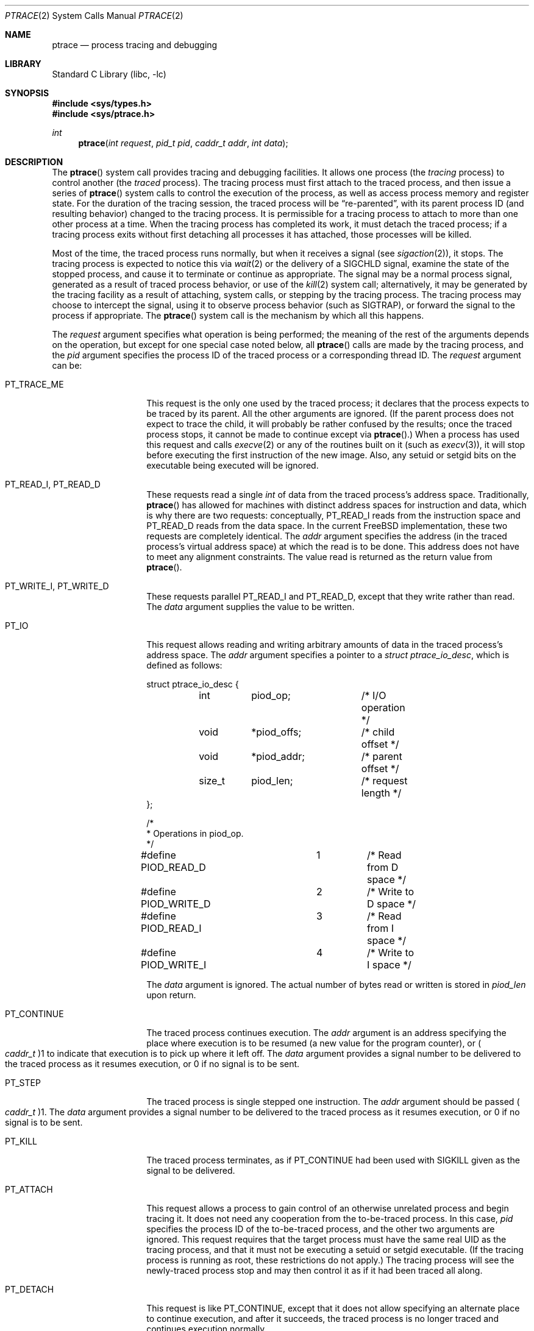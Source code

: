 .\" $FreeBSD: src/lib/libc/sys/ptrace.2,v 1.42.2.1.2.1 2009/10/25 01:10:29 kensmith Exp $
.\"	$NetBSD: ptrace.2,v 1.2 1995/02/27 12:35:37 cgd Exp $
.\"
.\" This file is in the public domain.
.Dd March 27, 2009
.Dt PTRACE 2
.Os
.Sh NAME
.Nm ptrace
.Nd process tracing and debugging
.Sh LIBRARY
.Lb libc
.Sh SYNOPSIS
.In sys/types.h
.In sys/ptrace.h
.Ft int
.Fn ptrace "int request" "pid_t pid" "caddr_t addr" "int data"
.Sh DESCRIPTION
The
.Fn ptrace
system call
provides tracing and debugging facilities.
It allows one process
(the
.Em tracing
process)
to control another
(the
.Em traced
process).
The tracing process must first attach to the traced process, and then
issue a series of
.Fn ptrace
system calls to control the execution of the process, as well as access
process memory and register state.
For the duration of the tracing session, the traced process will be
.Dq re-parented ,
with its parent process ID (and resulting behavior)
changed to the tracing process.
It is permissible for a tracing process to attach to more than one
other process at a time.
When the tracing process has completed its work, it must detach the
traced process; if a tracing process exits without first detaching all
processes it has attached, those processes will be killed.
.Pp
Most of the time, the traced process runs normally, but when it
receives a signal
(see
.Xr sigaction 2 ) ,
it stops.
The tracing process is expected to notice this via
.Xr wait 2
or the delivery of a
.Dv SIGCHLD
signal, examine the state of the stopped process, and cause it to
terminate or continue as appropriate.
The signal may be a normal process signal, generated as a result of
traced process behavior, or use of the
.Xr kill 2
system call; alternatively, it may be generated by the tracing facility
as a result of attaching, system calls, or stepping by the tracing
process.
The tracing process may choose to intercept the signal, using it to
observe process behavior (such as
.Dv SIGTRAP ) ,
or forward the signal to the process if appropriate.
The
.Fn ptrace
system call
is the mechanism by which all this happens.
.Pp
The
.Fa request
argument specifies what operation is being performed; the meaning of
the rest of the arguments depends on the operation, but except for one
special case noted below, all
.Fn ptrace
calls are made by the tracing process, and the
.Fa pid
argument specifies the process ID of the traced process
or a corresponding thread ID.
The
.Fa request
argument
can be:
.Bl -tag -width 12n
.It Dv PT_TRACE_ME
This request is the only one used by the traced process; it declares
that the process expects to be traced by its parent.
All the other arguments are ignored.
(If the parent process does not expect to trace the child, it will
probably be rather confused by the results; once the traced process
stops, it cannot be made to continue except via
.Fn ptrace . )
When a process has used this request and calls
.Xr execve 2
or any of the routines built on it
(such as
.Xr execv 3 ) ,
it will stop before executing the first instruction of the new image.
Also, any setuid or setgid bits on the executable being executed will
be ignored.
.It Dv PT_READ_I , Dv PT_READ_D
These requests read a single
.Vt int
of data from the traced process's address space.
Traditionally,
.Fn ptrace
has allowed for machines with distinct address spaces for instruction
and data, which is why there are two requests: conceptually,
.Dv PT_READ_I
reads from the instruction space and
.Dv PT_READ_D
reads from the data space.
In the current
.Fx
implementation, these two requests are completely identical.
The
.Fa addr
argument specifies the address
(in the traced process's virtual address space)
at which the read is to be done.
This address does not have to meet any alignment constraints.
The value read is returned as the return value from
.Fn ptrace .
.It Dv PT_WRITE_I , Dv PT_WRITE_D
These requests parallel
.Dv PT_READ_I
and
.Dv PT_READ_D ,
except that they write rather than read.
The
.Fa data
argument supplies the value to be written.
.It Dv PT_IO
This request allows reading and writing arbitrary amounts of data in
the traced process's address space.
The
.Fa addr
argument specifies a pointer to a
.Vt "struct ptrace_io_desc" ,
which is defined as follows:
.Bd -literal
struct ptrace_io_desc {
	int	piod_op;	/* I/O operation */
	void	*piod_offs;	/* child offset */
	void	*piod_addr;	/* parent offset */
	size_t	piod_len;	/* request length */
};

/*
 * Operations in piod_op.
 */
#define PIOD_READ_D	1	/* Read from D space */
#define PIOD_WRITE_D	2	/* Write to D space */
#define PIOD_READ_I	3	/* Read from I space */
#define PIOD_WRITE_I	4	/* Write to I space */
.Ed
.Pp
The
.Fa data
argument is ignored.
The actual number of bytes read or written is stored in
.Va piod_len
upon return.
.It Dv PT_CONTINUE
The traced process continues execution.
The
.Fa addr
argument
is an address specifying the place where execution is to be resumed
(a new value for the program counter),
or
.Po Vt caddr_t Pc Ns 1
to indicate that execution is to pick up where it left off.
The
.Fa data
argument
provides a signal number to be delivered to the traced process as it
resumes execution, or 0 if no signal is to be sent.
.It Dv PT_STEP
The traced process is single stepped one instruction.
The
.Fa addr
argument
should be passed
.Po Vt caddr_t Pc Ns 1 .
The
.Fa data
argument
provides a signal number to be delivered to the traced process as it
resumes execution, or 0 if no signal is to be sent.
.It Dv PT_KILL
The traced process terminates, as if
.Dv PT_CONTINUE
had been used with
.Dv SIGKILL
given as the signal to be delivered.
.It Dv PT_ATTACH
This request allows a process to gain control of an otherwise
unrelated process and begin tracing it.
It does not need any cooperation from the to-be-traced process.
In
this case,
.Fa pid
specifies the process ID of the to-be-traced process, and the other
two arguments are ignored.
This request requires that the target process must have the same real
UID as the tracing process, and that it must not be executing a setuid
or setgid executable.
(If the tracing process is running as root, these restrictions do not
apply.)
The tracing process will see the newly-traced process stop and may
then control it as if it had been traced all along.
.It Dv PT_DETACH
This request is like PT_CONTINUE, except that it does not allow
specifying an alternate place to continue execution, and after it
succeeds, the traced process is no longer traced and continues
execution normally.
.It Dv PT_GETREGS
This request reads the traced process's machine registers into the
.Do
.Vt "struct reg"
.Dc
(defined in
.In machine/reg.h )
pointed to by
.Fa addr .
.It Dv PT_SETREGS
This request is the converse of
.Dv PT_GETREGS ;
it loads the traced process's machine registers from the
.Do
.Vt "struct reg"
.Dc
(defined in
.In machine/reg.h )
pointed to by
.Fa addr .
.It Dv PT_GETFPREGS
This request reads the traced process's floating-point registers into
the
.Do
.Vt "struct fpreg"
.Dc
(defined in
.In machine/reg.h )
pointed to by
.Fa addr .
.It Dv PT_SETFPREGS
This request is the converse of
.Dv PT_GETFPREGS ;
it loads the traced process's floating-point registers from the
.Do
.Vt "struct fpreg"
.Dc
(defined in
.In machine/reg.h )
pointed to by
.Fa addr .
.It Dv PT_GETDBREGS
This request reads the traced process's debug registers into
the
.Do
.Vt "struct dbreg"
.Dc
(defined in
.In machine/reg.h )
pointed to by
.Fa addr .
.It Dv PT_SETDBREGS
This request is the converse of
.Dv PT_GETDBREGS ;
it loads the traced process's debug registers from the
.Do
.Vt "struct dbreg"
.Dc
(defined in
.In machine/reg.h )
pointed to by
.Fa addr .
.It Dv PT_LWPINFO
This request can be used to obtain information about the kernel thread,
also known as light-weight process, that caused the traced process to stop.
The
.Fa addr
argument specifies a pointer to a
.Vt "struct ptrace_lwpinfo" ,
which is defined as follows:
.Bd -literal
struct ptrace_lwpinfo {
	lwpid_t pl_lwpid;	/* LWP described. */
	int	pl_event;	/* Event received. */
};
.Ed
.Pp
The
.Fa data
argument is to be set to the size of the structure known to the caller.
This allows the structure to grow without affecting older programs.
.It PT_GETNUMLWPS
This request returns the number of kernel threads associated with the
traced process.
.It PT_GETLWPLIST
This request can be used to get the current thread list.
A pointer to an array of type
.Vt lwpid_t
should be passed in
.Fa addr ,
with the array size specified by
.Fa data .
The return value from
.Fn ptrace
is the count of array entries filled in.
.It PT_SETSTEP
This request will turn on single stepping of the specified process.
.It PT_CLEARSTEP
This request will turn off single stepping of the specified process.
.It PT_SUSPEND
This request will suspend the specified thread.
.It PT_RESUME
This request will resume the specified thread.
.It PT_TO_SCE
This request will trace the specified process on each system call entry.
.It PT_TO_SCX
This request will trace the specified process on each system call exit.
.It PT_SYSCALL
This request will trace the specified process
on each system call entry and exit.
.El
.Pp
Additionally, machine-specific requests can exist.
.Sh RETURN VALUES
Some requests can cause
.Fn ptrace
to return
\-1
as a non-error value; to disambiguate,
.Va errno
can be set to 0 before the call and checked afterwards.
.Sh ERRORS
The
.Fn ptrace
system call may fail if:
.Bl -tag -width Er
.It Bq Er ESRCH
.Bl -bullet -compact
.It
No process having the specified process ID exists.
.El
.It Bq Er EINVAL
.Bl -bullet -compact
.It
A process attempted to use
.Dv PT_ATTACH
on itself.
.It
The
.Fa request
argument
was not one of the legal requests.
.It
The signal number
(in
.Fa data )
to
.Dv PT_CONTINUE
was neither 0 nor a legal signal number.
.It
.Dv PT_GETREGS ,
.Dv PT_SETREGS ,
.Dv PT_GETFPREGS ,
.Dv PT_SETFPREGS ,
.Dv PT_GETDBREGS ,
or
.Dv PT_SETDBREGS
was attempted on a process with no valid register set.
(This is normally true only of system processes.)
.El
.It Bq Er EBUSY
.Bl -bullet -compact
.It
.Dv PT_ATTACH
was attempted on a process that was already being traced.
.It
A request attempted to manipulate a process that was being traced by
some process other than the one making the request.
.It
A request
(other than
.Dv PT_ATTACH )
specified a process that was not stopped.
.El
.It Bq Er EPERM
.Bl -bullet -compact
.It
A request
(other than
.Dv PT_ATTACH )
attempted to manipulate a process that was not being traced at all.
.It
An attempt was made to use
.Dv PT_ATTACH
on a process in violation of the requirements listed under
.Dv PT_ATTACH
above.
.El
.El
.Sh SEE ALSO
.Xr execve 2 ,
.Xr sigaction 2 ,
.Xr wait 2 ,
.Xr execv 3 ,
.Xr i386_clr_watch 3 ,
.Xr i386_set_watch 3
.Sh HISTORY
The
.Fn ptrace
function appeared in
.At v7 .
